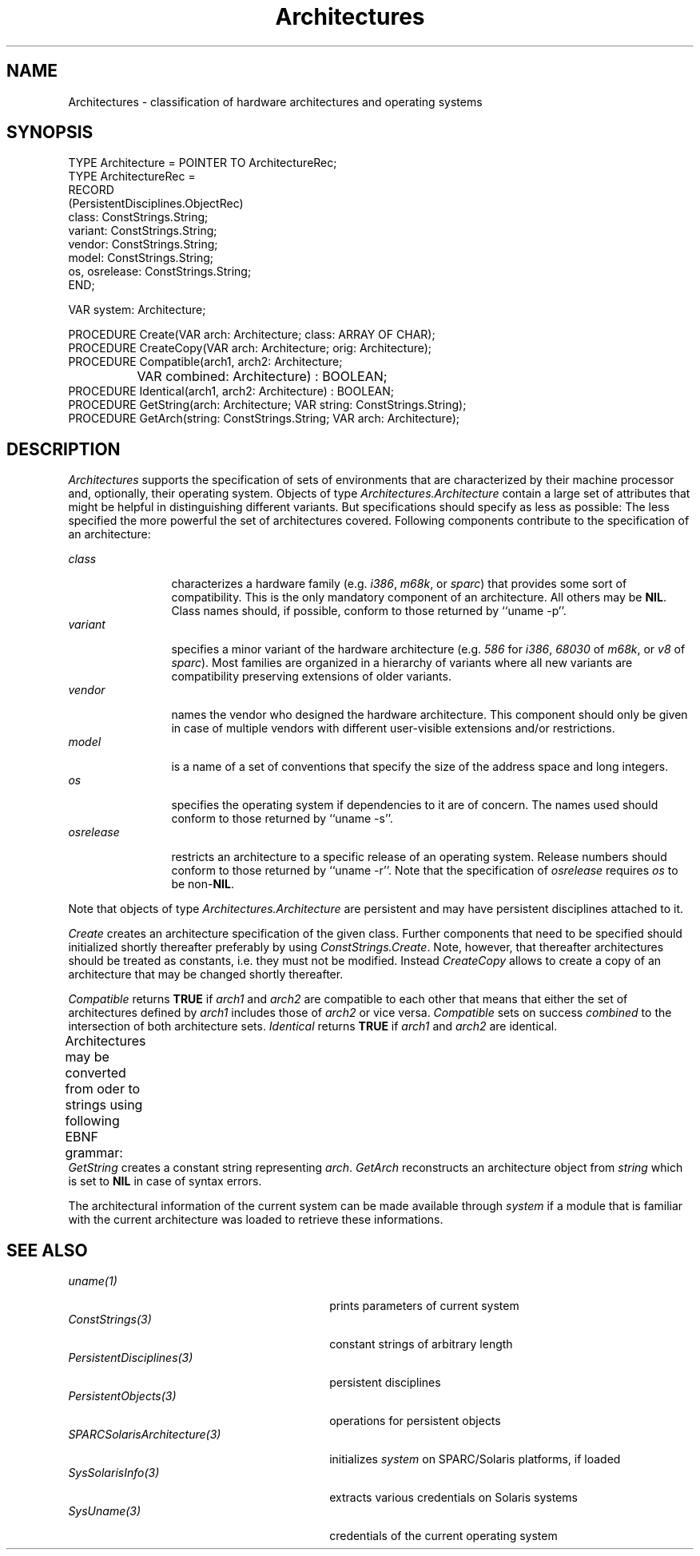 '\" t
.\" ---------------------------------------------------------------------------
.\" Ulm's Oberon System Documentation
.\" Copyright (C) 1989-1999 by University of Ulm, SAI, D-89069 Ulm, Germany
.\" ---------------------------------------------------------------------------
.\"    Permission is granted to make and distribute verbatim copies of this
.\" manual provided the copyright notice and this permission notice are
.\" preserved on all copies.
.\" 
.\"    Permission is granted to copy and distribute modified versions of
.\" this manual under the conditions for verbatim copying, provided also
.\" that the sections entitled "GNU General Public License" and "Protect
.\" Your Freedom--Fight `Look And Feel'" are included exactly as in the
.\" original, and provided that the entire resulting derived work is
.\" distributed under the terms of a permission notice identical to this
.\" one.
.\" 
.\"    Permission is granted to copy and distribute translations of this
.\" manual into another language, under the above conditions for modified
.\" versions, except that the sections entitled "GNU General Public
.\" License" and "Protect Your Freedom--Fight `Look And Feel'", and this
.\" permission notice, may be included in translations approved by the Free
.\" Software Foundation instead of in the original English.
.\" ---------------------------------------------------------------------------
.de Pg
.nf
.ie t \{\
.	sp 0.3v
.	ps 9
.	ft CW
.\}
.el .sp 1v
..
.de Pe
.ie t \{\
.	ps
.	ft P
.	sp 0.3v
.\}
.el .sp 1v
.fi
..
'\"----------------------------------------------------------------------------
.de Tb
.br
.nr Tw \w'\\$1MMM'
.in +\\n(Twu
..
.de Te
.in -\\n(Twu
..
.de Tp
.br
.ne 2v
.in -\\n(Twu
\fI\\$1\fP
.br
.in +\\n(Twu
.sp -1
..
'\"----------------------------------------------------------------------------
'\" Is [prefix]
'\" Ic capability
'\" If procname params [rtype]
'\" Ef
'\"----------------------------------------------------------------------------
.de Is
.br
.ie \\n(.$=1 .ds iS \\$1
.el .ds iS "
.nr I1 5
.nr I2 5
.in +\\n(I1
..
.de Ic
.sp .3
.in -\\n(I1
.nr I1 5
.nr I2 2
.in +\\n(I1
.ti -\\n(I1
If
\.I \\$1
\.B IN
\.IR caps :
.br
..
.de If
.ne 3v
.sp 0.3
.ti -\\n(I2
.ie \\n(.$=3 \fI\\$1\fP: \fBPROCEDURE\fP(\\*(iS\\$2) : \\$3;
.el \fI\\$1\fP: \fBPROCEDURE\fP(\\*(iS\\$2);
.br
..
.de Ef
.in -\\n(I1
.sp 0.3
..
'\"----------------------------------------------------------------------------
'\"	Strings - made in Ulm (tm 8/87)
'\"
'\"				troff or new nroff
'ds A \(:A
'ds O \(:O
'ds U \(:U
'ds a \(:a
'ds o \(:o
'ds u \(:u
'ds s \(ss
'\"
'\"     international character support
.ds ' \h'\w'e'u*4/10'\z\(aa\h'-\w'e'u*4/10'
.ds ` \h'\w'e'u*4/10'\z\(ga\h'-\w'e'u*4/10'
.ds : \v'-0.6m'\h'(1u-(\\n(.fu%2u))*0.13m+0.06m'\z.\h'0.2m'\z.\h'-((1u-(\\n(.fu%2u))*0.13m+0.26m)'\v'0.6m'
.ds ^ \\k:\h'-\\n(.fu+1u/2u*2u+\\n(.fu-1u*0.13m+0.06m'\z^\h'|\\n:u'
.ds ~ \\k:\h'-\\n(.fu+1u/2u*2u+\\n(.fu-1u*0.13m+0.06m'\z~\h'|\\n:u'
.ds C \\k:\\h'+\\w'e'u/4u'\\v'-0.6m'\\s6v\\s0\\v'0.6m'\\h'|\\n:u'
.ds v \\k:\(ah\\h'|\\n:u'
.ds , \\k:\\h'\\w'c'u*0.4u'\\z,\\h'|\\n:u'
'\"----------------------------------------------------------------------------
.ie t .ds St "\v'.3m'\s+2*\s-2\v'-.3m'
.el .ds St *
.de cC
.IP "\fB\\$1\fP"
..
'\"----------------------------------------------------------------------------
.de Op
.TP
.SM
.ie \\n(.$=2 .BI (+|\-)\\$1 " \\$2"
.el .B (+|\-)\\$1
..
.de Mo
.TP
.SM
.BI \\$1 " \\$2"
..
'\"----------------------------------------------------------------------------
.TH Architectures 3 "Last change: 10 March 2004" "Release 0.5" "Ulm's Oberon System"
.SH NAME
Architectures \- classification of hardware architectures and
operating systems
.SH SYNOPSIS
.Pg
TYPE Architecture = POINTER TO ArchitectureRec;
TYPE ArchitectureRec =
   RECORD
      (PersistentDisciplines.ObjectRec)
      class: ConstStrings.String;
      variant: ConstStrings.String;
      vendor: ConstStrings.String;
      model: ConstStrings.String;
      os, osrelease: ConstStrings.String;
   END;
.sp 0.7
VAR system: Architecture;
.sp 0.7
PROCEDURE Create(VAR arch: Architecture; class: ARRAY OF CHAR);
PROCEDURE CreateCopy(VAR arch: Architecture; orig: Architecture);
.sp 0.3
PROCEDURE Compatible(arch1, arch2: Architecture;
		     VAR combined: Architecture) : BOOLEAN;
PROCEDURE Identical(arch1, arch2: Architecture) : BOOLEAN;
.sp 0.3
PROCEDURE GetString(arch: Architecture; VAR string: ConstStrings.String);
PROCEDURE GetArch(string: ConstStrings.String; VAR arch: Architecture);
.Pe
.SH DESCRIPTION
.I Architectures
supports the specification of sets of environments that
are characterized by their machine processor and,
optionally, their operating system. Objects of type
\fIArchitectures.Architecture\fP contain a large set
of attributes that might be helpful in distinguishing
different variants. But specifications should specify
as less as possible: The less specified the more powerful
the set of architectures covered. Following components
contribute to the specification of an architecture:
.LP
.Tb osrelease
.Tp class
characterizes a hardware family (e.g. \fIi386\fP, \fIm68k\fP,
or \fIsparc\fP) that provides some sort of compatibility.
This is the only mandatory component of an architecture. All
others may be \fBNIL\fP. Class names should, if possible,
conform to those returned by ``uname -p''.
.Tp variant
specifies a minor variant of the hardware architecture
(e.g. \fI586\fP for \fIi386\fP, \fI68030\fP of \fIm68k\fP,
or \fIv8\fP of \fIsparc\fP). Most families are organized
in a hierarchy of variants where all new variants are
compatibility preserving extensions of older variants.
.Tp vendor
names the vendor who designed the hardware architecture.
This component should only be given in case of multiple
vendors with different user-visible extensions and/or restrictions.
.Tp model
is a name of a set of conventions that specify the size
of the address space and long integers.
.Tp os
specifies the operating system if dependencies to it are
of concern. The names used should conform to those returned
by ``uname -s''.
.Tp osrelease
restricts an architecture to a specific release of an
operating system. Release numbers should conform to those
returned by ``uname -r''. Note that the specification of
\fIosrelease\fP requires \fIos\fP to be non-\fBNIL\fP.
.Te
.LP
Note that objects of type \fIArchitectures.Architecture\fP
are persistent and may have persistent disciplines attached to it.
.LP
.I Create
creates an architecture specification of the given class.
Further components that need to be specified should initialized
shortly thereafter preferably by using \fIConstStrings.Create\fP.
Note, however, that thereafter architectures should be treated
as constants, i.e. they must not be modified.
Instead
.I CreateCopy
allows to create a copy of an architecture that may be
changed shortly thereafter.
.LP
.I Compatible
returns \fBTRUE\fP if \fIarch1\fP and \fIarch2\fP are
compatible to each other that means that either the set
of architectures defined by \fIarch1\fP includes those
of \fIarch2\fP or vice versa.
.I Compatible
sets on success \fIcombined\fP to the intersection of
both architecture sets.
.I Identical
returns \fBTRUE\fP if \fIarch1\fP and \fIarch2\fP are identical.
.LP
Architectures may be converted from oder to strings using following
EBNF grammar:
.TS
l l.
\fIArchString\fP =	\fIHardware\fP [ ";" \fIModel\fP ] [ "-" \fISoftware\fP ] .
\fIHardware\fP =	\fIClass\fP [ ":" [ \fIVariant\fP ] [ ":" \fIVendor\fP ] ] .
\fIModel\fP =	\fIAlphaNum\fP .
\fISoftware\fP =	\fIOS\fP [ ":" \fIRelease\fP ] .
\fIClass\fP =	\fIAlphaNum\fP .
\fIVariant\fP =	\fIAlphaNum\fP .
\fIVendor\fP =	\fIAlphaNum\fP .
\fIOS\fP =	\fIAlphaNum\fP .
\fIRelease\fP =	\fIAlphaNum\fP .
.TE
.I GetString
creates a constant string representing \fIarch\fP.
.I GetArch
reconstructs an architecture object from \fIstring\fP
which is set to \fBNIL\fP in case of syntax errors.
.LP
The architectural information of the current system can be
made available through \fIsystem\fP if a module that is
familiar with the current architecture was loaded to retrieve
these informations.
.SH "SEE ALSO"
.Tb SPARCSolarisArchitecture(3)
.Tp uname(1)
prints parameters of current system
.Tp ConstStrings(3)
constant strings of arbitrary length
.Tp PersistentDisciplines(3)
persistent disciplines
.Tp PersistentObjects(3)
operations for persistent objects
.Tp SPARCSolarisArchitecture(3)
initializes \fIsystem\fP on SPARC/Solaris platforms, if loaded
.Tp SysSolarisInfo(3)
extracts various credentials on Solaris systems
.Tp SysUname(3)
credentials of the current operating system
.Te
.\" ---------------------------------------------------------------------------
.\" $Id: Architectures.3,v 1.2 2004/03/10 16:13:50 borchert Exp $
.\" ---------------------------------------------------------------------------
.\" $Log: Architectures.3,v $
.\" Revision 1.2  2004/03/10 16:13:50  borchert
.\" - global variable ``system'' added
.\" - references to SysUname(3), SysSolarisInfo(3), and
.\"   SPARCSolarisArchitecture(3) added
.\"
.\" Revision 1.1  2000/04/03 16:53:09  borchert
.\" Initial revision
.\"
.\" ---------------------------------------------------------------------------
